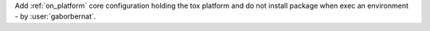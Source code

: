 Add :ref:`on_platform` core configuration holding the tox platform and do not install package when exec an environment
- by :user:`gaborbernat`.
